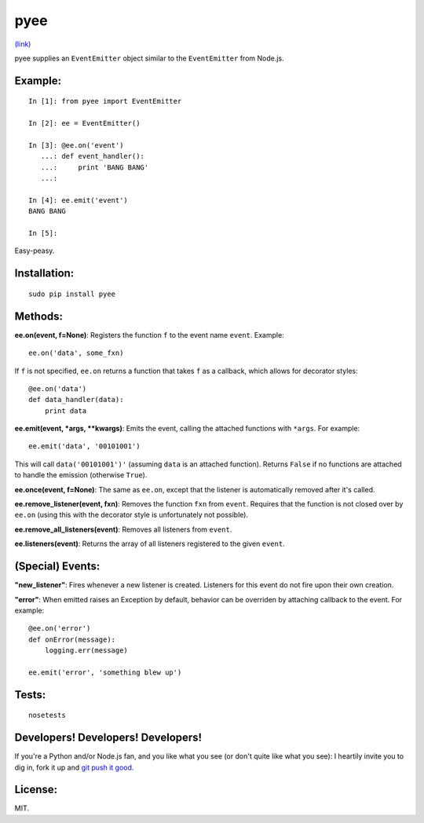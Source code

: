 pyee
======

.. image:: https://travis-ci.org/jesusabdullah/pyee.png
`(link) <https://travis-ci.org/jesusabdullah/pyee>`_

pyee supplies an ``EventEmitter`` object similar to the ``EventEmitter``
from Node.js.

Example:
--------

::

    In [1]: from pyee import EventEmitter

    In [2]: ee = EventEmitter()

    In [3]: @ee.on('event')
       ...: def event_handler():
       ...:     print 'BANG BANG'
       ...:

    In [4]: ee.emit('event')
    BANG BANG

    In [5]:

Easy-peasy.


Installation:
-------------

::

    sudo pip install pyee

Methods:
--------

**ee.on(event, f=None)**: Registers the function ``f`` to the event name
``event``. Example::

    ee.on('data', some_fxn)

If ``f`` is not specified, ``ee.on`` returns a function that takes ``f`` as a
callback, which allows for decorator styles::

    @ee.on('data')
    def data_handler(data):
        print data

**ee.emit(event, *args, **kwargs)**: Emits the event, calling the attached functions
with ``*args``. For example::

    ee.emit('data', '00101001')

This will call ``data('00101001')'`` (assuming ``data`` is an attached function).
Returns ``False`` if no functions are attached to handle the emission (otherwise ``True``).

**ee.once(event, f=None)**: The same as ``ee.on``, except that the listener
is automatically removed after it's called.

**ee.remove_listener(event, fxn)**: Removes the function ``fxn`` from ``event``.
Requires that the function is not closed over by ``ee.on`` (using this with the
decorator style is unfortunately not possible).

**ee.remove_all_listeners(event)**: Removes all listeners from ``event``.

**ee.listeners(event)**: Returns the array of all listeners registered to
the given ``event``.


(Special) Events:
-------

**"new_listener"**: Fires whenever a new listener is created. Listeners for this
event do not fire upon their own creation.

**"error"**: When emitted raises an Exception by default, behavior can be overriden by
attaching callback to the event. For example::

    @ee.on('error')
    def onError(message):
        logging.err(message)

    ee.emit('error', 'something blew up')

Tests:
------

::

    nosetests

Developers! Developers! Developers!
-----------------------------------

If you're a Python and/or Node.js fan, and you like what you see (or don't quite like
what you see): I heartily invite you to dig in, fork it up and `git push it
good <https://twitter.com/#!/maraksquires/status/71911996051824640>`_.

License:
--------

MIT.
